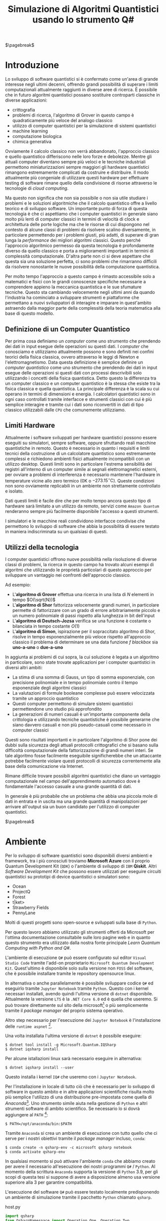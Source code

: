 :PROPERTIES:
:ID:       07f2115c-edc3-4541-812b-19534cf6e019
:END:
#+title: Simulazione di Algoritmi Quantistici usando lo strumento Q#
#+latex_class: arsclassica
#+filetags: university thesis compsci
#+exclude_tags: export_md

$\pagebreak$
* Metadata :export_md:
- Tags: [[id:6e504ff7-9a50-4a47-901d-4c524c229bc6][Quantum Computing]], [[id:b9d02edb-6458-4237-88de-41fb865974d2][CalcCompl]], [[id:d7686f15-7f24-476e-9ecf-87ef577d5a4c][Deutsch-Jozsa Algorithm]]
- Sources: [[id:c2bda57f-a02a-460c-96a2-796dd2fee708][Learn Quantum Computing with Python and Q#]], [[https://medium.com/a-bit-of-qubit/deutsch-jozsa-algorithm-quantum-computing-basics-708df8c4caf7][Medium: Quantum Basics]], [[https://qiskit.org/textbook/ch-algorithms/deutsch-jozsa.html][Qiskit textbook]]
- [[./quantum_q_algorithms.pdf][PDF Version]]
* Introduzione
Lo sviluppo di software quantistici si è confermato come un'area di grande interesse negli ultimi decenni, offrendo grandi possibilità di superare i limiti computazionali attualmente raggiunti in diverse aree di ricerca.
È possibile che in futuro algoritmi quantistici possano sostituire controparti classiche in diverse applicazioni:
- crittografia
- problemi di ricerca, l'algoritmo di Grover in questo campo è quadraticamente più veloce del analogo classico
- utilizzo di computer quantistici per la simulazione di sistemi quantistici
- machine learning
- computazione biologica
- chimica generativa

Ovviamente il calcolo classico non verrà abbandonato, l'approccio classico e quello quantistico differiscono nelle loro forze e debolezze.
Mentre gli attuali computer diventano sempre più veloci e le tecniche industriali permettono miniaturizzazioni sempre maggiori gli hardware quantistici rimangono estremamente complicati da costruire e distribuire.
Il modo attualmente più congeniale di utilizzare questi hardware per effettuare testing di software rimane quello della condivisione di risorse attraverso le tecnologie di /cloud computing/.

Ma questo non significa che non sia possibile o non sia utile studiare i problemi e le soluzioni algoritmiche che il calcolo quantistico offre a livello teorico e di sviluppo software.
Un importante punto di forza di questa tecnologia è che ci aspettiamo che i computer quantistici in generale siano molto più lenti di computer classici in termini di velocità di clock e architettura delle porte logiche ma che le risorse di cui dispongono nel contesto di alcune classi di  problemi da risolvere scalino diversamente, in particolare permettendo per i problemi giusti, più adatti, di superare di gran lunga la /performance/ dei migliori algoritmi classici.
Questo perché l'approccio algoritmico permesso da questa tecnologia è profondamente diverso da quello classico e porta a miglioramenti importanti in termini di complessità computazionale.
D'altra parte non ci si deve aspettare che questa sia una soluzione perfetta, ci sono problemi che rimarranno difficili da risolvere nonostante le nuove possibilità della computazione quantistica.

Per molto tempo l'approccio a questo campo è rimasto accessibile solo a matematici e fisici con le grandi conoscenze specifiche necessarie a comprendere appieno la meccanica quantistica e le sue sfumature tecniche.
Questo sta cambiando velocemente negli ultimi anni da quando l'industria ha cominciato a sviluppare strumenti e piattaforme che permettano a nuovi sviluppatori di interagire e imparare in quest'ambito astraendo dalla maggior parte della complessità della teoria matematica alla base di questo modello.

** Definizione di un Computer Quantistico
Per prima cosa definiamo un /computer/ come uno strumento che prendendo dei dati in input esegue delle operazioni su questi dati.
I /computer/ che conosciamo e utilizziamo attualmente possono e sono definiti nei confini teorici della fisica classica, ovvero attraverso le leggi di Newton e l'elettromagnetismo.
Data questa definizione è semplice definire un /computer quantistico/ come uno strumento che prendendo dei dati in input esegue delle operazioni si questi dati con processi descrivibili solo utilizzando i concetti della fisica quantistica.
Detto questo la differenza tra un computer classico e un computer quantistico è la stessa che esiste tra la fisica classica e quella quantistica. La principale differenza è la scala su cui operano in termini di dimensioni e energia.
I calcolatori quantistici sono in ogni caso controllati tramite interfacce e strumenti classici con cui è più semplice interagire e tramite cui i dati sono riconvertiti in dati di tipo classico utilizzabili dalle =CPU= che comunemente utilizziamo.

** Limiti Hardware
Attualmente i software sviluppati per hardware quantistici possono essere eseguiti su simulatori, sempre software, oppure sfruttando reali macchine quantistiche in remoto.
Questo è necessario in quanto i requisiti e limiti tecnici della costruzione di un calcolatore quantistico sono estremamente complessi e richiedono ambienti fisici attualmente incompatibili con un utilizzo desktop.
Questi limiti sono in particolare l'estrema sensibilità dei registri all'interno di un computer simile ai segnali elettromagnetici esterni, per ovviare a problemi di interferenza è necessario mantenere l'hardware in temperature vicine allo zero termico ($0\text{K}$ o $-273.15^{\circ}\text{C}$).
Queste condizioni non sono ovviamente replicabili in un ambiente non strettamente controllato e isolato.

Dati questi limiti è facile dire che per molto tempo ancora questo tipo di hardware sarà limitato a un utilizzo da remoto, servizi come =Amazon Quantum= renderanno sempre più facilmente disponibile l'accesso a questi strumenti.

I simulatori e le macchine reali condividono interfacce condivise che permettono lo sviluppo di software che abbia la possibilità di essere testato in maniera indiscriminata su un qualsiasi di questi.

** Utilizzi della tecnologia
I computer quantistici offrono nuove possibilità nella risoluzione di diverse classi di problemi, la ricerca in questo campo ha trovato alcuni esempi di algoritmi che utilizzando le proprietà particolari di questo approccio per sviluppare un vantaggio nei confronti dell'approccio classico.

Ad esempio:
- L'*algoritmo di Grover* effettua una ricerca in una lista di $N$ elementi in tempo $O(\sqrt{N})$
- L'*algoritmo di Shor* fattorizza velocemente grandi numeri, in particolare permette di fattorizzare con un grado di errore arbitrariamente piccolo e un numero polinomiale di passi rispetto alla lunghezza in bit dell'input
- L'*algoritmo di Deutsch-Jozsa* verifica se una funzione è costante o bilanciata in tempo costante $O(1)$
- L'*algoritmo di Simon*, ispirazione per il sopraccitato algoritmo di Shor, risolve in tempo esponenzialmente più veloce rispetto all'approccio classico il problema di determinare se una data funzione $f$ /blackbox/ sia *uno-a-uno* o *due-a-uno*

In aggiunta ai problemi di cui sopra, la cui soluzione è legata a un algoritmo in particolare, sono state trovate applicazioni per i computer quantistici in diversi altri ambiti:
- La stima di una somma di Gauss, un tipo di somma esponenziale, con precisione polinomiale e in tempo polinomiale contro il tempo esponenziale degli algoritmi classici
- La valutazioni di formule booleane complesse può essere velocizzata tramite un approccio quantistico
- Questi computer permettono di simulare sistemi quantistici permettendone uno studio più approfondito
- La generazioni di numeri casuali è un'importante componente della crittologia e utilizzando tecniche quantistiche è possibile generarne che siano davvero casuali e non più pseudo-casuali come necessario in computer classici

Questi sono risultati importanti e in particolare l'algoritmo di Shor pone dei dubbi sulla sicurezza degli attuali protocolli crittografici che si basano sulla difficoltà computazionale della fattorizzazione di grandi numeri interi.
Se tale algoritmo fosse facilmente eseguibile significherebbe che un attaccante potrebbe facilmente violare questi protocolli di sicurezza correntemente alla base della comunicazione via Internet.

Rimane difficile trovare possibili algoritmi quantistici che diano un vantaggio computazionale nel campo dell'apprendimento automatico dove è fondamentale l'accesso casuale a una grande quantità di dati.

In generale è più probabile che un problema che abbia una piccola mole di dati in entrata e in uscita ma una grande quantità di manipolazioni per arrivare all'output sia un buon candidato per l'utilizzo di computer quantistici.

$\pagebreak$
* Ambiente
Per lo sviluppo di software quantistici sono disponibili diversi ambienti e framework, tra i più conosciuti troviamo *Microsoft Azure* con il proprio Quantum Development Kit (=QDK=) o l'ambiente di sviluppo di =IBM= *Qiskit*.
Altri /Software Development Kit/ che possono essere utilizzati per eseguire circuiti quantistici su prototipi di device quantistici o simulatori sono:
- Ocean
- ProjectQ
- Forest
- t|ket>
- Strawberry Fields
- PennyLane
Molti di questi progetti sono open-source e sviluppati sulla base di ~Python~.

Per questo lavoro abbiamo utilizzato gli strumenti offerti da Microsoft  per l'ottima documentazione consultabile sulle loro pagine web e in quanto questo strumento era utilizzato dalla nostra fonte principale /Learn Quantum Computing with Python and Q#/.

L'ambiente di esecuzione ~Q#~ può essere configurato sul editor =Visual Studio Code= tramite l'add-on proprietario =Microsoft Quantum Development Kit=.
Quest'ultimo è disponibile solo sulla versione non =FOSS= del software, che è possibile installare tramite le repository opensource linux.

In alternativa o anche parallelamente è possibile sviluppare codice ~Q#~ ed eseguirlo tramite =Jupyter Notebook= tramite ~Python~.
Questo con i kernel necessari installati, avendo quindi l'ultima versione di ~dotnet~ disponibile.
Attualmente la versione =LTS= è la =.NET Core 6.0= ed è quella che useremo.
Si può trovare direttamente sul sito della microsoft[fn:dotnet] o più semplicemente tramite il /package manager/ del proprio sistema operativo.

Altro step necessario per l'esecuzione dei =Jupyter Notebook= è l'installazione delle ~runtime aspnet~ [fn:runtime].

Una volta installata l'ultima versione di ~dotnet~ è possibile eseguire:

#+begin_example
$ dotnet tool install -g Microsoft.Quantum.IQSharp
$ dotnet iqsharp install
#+end_example

Per alcune istallazioni linux sarà necessario eseguire in alternativa:
#+begin_example
$ dotnet iqsharp install --user
#+end_example

Questo installa i kernel ~IQ#~ che useremo con i =Jupyter Notebook=.

Per l'installazione in locale di tutto ciò che è necessario per lo sviluppo di software in questo ambito e in altre applicazioni scientifiche risulta molto più semplice l'utilizzo di una distribuzione pre-impostata come quella di /Anaconda/[fn:anaconda].
Uno strumento simile aiuta nella gestione di ~Python~ e altri strumenti software di ambito scientifico.
Se necessario lo si dovrà aggiungere al ~PATH~ [fn:linux]:

#+begin_example
$ PATH=/opt/anaconda/bin:$PATH
#+end_example

Tramite =Anaconda= si crea un ambiente di esecuzione con tutto quello che ci serve per i nostri obiettivi tramite il /package manager/ incluso, ~conda~:
#+begin_example
$ conda create -n qsharp-env -c microsoft qsharp notebook
$ conda activate qsharp-env
#+end_example
In qualsiasi momento si può attivare l'ambiente ~conda~ che abbiamo creato per avere il necessario all'esecuzione dei nostri programmi ~Q#~ / ~Python~.
Al momento della scrittura =Anaconda= supporta la versione di ~Python~ 3.9, per gli scopi di questa tesi si suppone di avere a disposizione almeno usa versione superiore alla 3 per garantire compatibilità.

L'esecuzione del software ~Q#~ può essere testato localmente predisponendo un ambiente di simulazione tramite il pacchetto ~Python~ chiamato ~qsharp~.

#+caption: host.py
#+begin_src python
import qsharp
from QsharpNamespace import Operation_One, Operation_Two
var1 = 10
print("Simulation started...")
Operation_One.simulate(par1=var1)
Operation_Two.simulate(par2=var1,par3=5)
#+end_src
Ad esempio come nel listato qui sopra utilizziamo uno script ~host.py~ per creare un ambiente di simulazione per poter eseguire le operazioni ~Q#~ definite in ~Operation_One~ e ~Operation_Two~.
Il pacchetto automaticamente va a cercare nella directory locale le definizioni.

#+caption: qsharp-interop.py
#+begin_src python
import qsharp

prepare_qubit = qsharp.compile("""
    open Microsoft.Quantum.Diagnostics;

    operation PrepareQubit(): Unit {
        using (qubit = Qubit()) {
            DumpMachine();
        }
    }
""")

if __name__ == "__main__":
    prepare_qubit.simulate()
#+end_src

Un esempio più complesso può essere quello  definito in ~qsharp-inteop.py~ dove definiamo direttamente /inline/ il contenuto del codice =Q#=  che il ~package qsharp~ compila e simula.

Con il necessario installato è possibile leggere ed eseguire il codice di esempio pubblicato dagli autori di /Learn Quantum Computing with Python and Q#/ sulla loro repository github[fn:repository].

$\pagebreak$
[fn:repository] https://github.com/crazy4pi314/learn-qc-with-python-and-qsharp
[fn:linux] Supponiamo l'uso di un ambiente =unix=
[fn:dotnet] https://dotnet.microsoft.com/en-us/download
[fn:runtime] https://dotnet.microsoft.com/en-us/download/dotnet/6.0
[fn:anaconda] Si trovano informazioni a riguardo di questa distribuzione software all'indirizzo https:www.anaconda.com
* Oracoli
Per poter applicare l'algoritmo che andremo a descrivere e implementare in seguito è necessario creare dei cosiddetti *oracoli* delle funzioni che utilizzeremo come input.
Prima definiamo cos'è un oracolo in questo contesto:
#+begin_quote
Un oracolo $U_{f}$ è una matrice unitaria definita applicando $f$ condizionatamente rispetto alle etichette assegnate agli stati dei ~qubit~. L'applicazione di un oracolo per due volte risulta nella matrice identità  \(\mathbb{1}\).
#+end_quote
Quindi è necessaria una manipolazione per convertire funzioni /irreversibili/ in oracoli /reversibili/ utilizzabili in ambito quantistico.
Questa manipolazione va fatta utilizzando le operazioni su ~qubit~ proprie di un simulatore o device quantistico come:
- $\textsc{x}(t)$
  + questa operazione è l'equivalente del classico =NOT=
  + $\textsc{x}|0\rangle = |1\rangle$
  + $\textsc{x}|1\rangle = |0\rangle$
- $\textsc{cnot}(c,t)$
  + questa operazione è definibile come un =NOT= controllato secondo l'input $c$
  + $\textsc{cnot} |00\rangle = |00\rangle$
  + $\textsc{cnot} |10\rangle = |11\rangle$
  + $\textsc{cnot} |11\rangle = |10\rangle$
- $\textsc{swap}(t_{1},t_{2})$
  + come si può intuire dal nome scambia i valori dei ~qubit~
  + $\textsc{swap} |10\rangle = |01\rangle$ e  $\textsc{swap} |01\rangle = |10\rangle$

Dove $t$ è il ~qubit~ target e $c$ è il ~qubit~ di controllo per il =Controlled-NOT=.

Le difficoltà maggiori nella definizione di oracoli per le funzioni che ci interessano le abbiamo con quelle /costanti/, questo in quanto passando da input a output si perde l'informazione dell'input utilizzato. Rendendo tali funzioni irreversibili.

Fortunatamente esiste una tecnica generale per rendere una funzione classica irreversibile $f$ in una funzione classica reversibile $g$.
\[h(x,y) = (x,y \oplus f(x))\]
Questa nuova funzione $h$ aggiunge al input originario di $f$ $x$ un nuovo input $y$ che non è altro che il valore di output che andrà a modificare tramite l'operazione $\oplus$[fn:oplus].

Questa stessa tecnica è trasponibile per definire un oracolo $U_{f}$:
\[U_{f} |x \rangle | y \rangle = | x \rangle | y \oplus f(x) \rangle\]

In questo modo manteniamo traccia dell'input $x$ che altrimenti andrebbe perso dopo l'applicazione di $f$.

Gli oracoli che utilizziamo per testare gli algoritmi definiti nelle prossime sezioni sono riportati nel listato ~oracles.qs~.

#+caption: oracles.qs
#+Begin_src c
operation ApplyZeroOracle(control : Qubit, target : Qubit) : Unit {
  }

  operation ApplyOneOracle(control : Qubit, target : Qubit) : Unit {
    X(target);
  }

  operation ApplyZeroOracleN(control : Qubit[], target : Qubit) : Unit {
  }

  operation ApplyOneOracleN(control : Qubit[], target : Qubit) : Unit {
    X(target);
  }

  operation ApplyIdOracle(control : Qubit, target : Qubit) : Unit {
    CNOT(control,target);
  }

  operation ApplyXOROracleN(control : Qubit[], target : Qubit) : Unit {
    for qubit in control {
        CNOT(qubit,target);
    }
  }

  operation ApplyNotOracle(control : Qubit, target : Qubit) : Unit {
    X(control);
    CNOT(control,target);
    X(control);
  }
#+end_src
Qui sopra sono definite le versioni a singolo qbit e a n-qbit degli oracoli quantistici di alcune funzioni booleane costanti e bilanciate.
In particolare abbiamo definito oracoli per le seguenti funzioni:
- $f_{1}(x)=0$
- $f_{2}(x)=1$
- $f_{3}(x)=x$
- $f_{4}(x)= \lnot x$ ovvero $f_{4}(x) = 1-x$
- $f_{5}(x) =  \oplus_{i=0}^{n-1} x_{i}$
  + dove $x$ è l'input lungo $n$ ~qubit~

In questi casi le prime due funzioni sono costanti e le restanti sono bilanciate.
È facile verificare che gli oracoli definiti in ~Q#~ corrispondono alle funzioni sopra definite, in particolare:
- ~ApplyZeroOracle~ e la sua versione a $n$ ~qubit~ equivalgono a $f_{1}$
- ~ApplyOneOracle~ e la sua versione a $n$ ~qubit~ equivalgono a $f_{2}$
- ~ApplyIdOracle~ equivale all'identità $f_{3}$
- ~ApplyNotOracle~ equivale a $f_{4}_{}$
- ~ApplyXOROracleN~ equivale a $f_{5}$

In =figura 1= vediamo un altro esempio di oracolo bilanciato che applica 3 porte =CNOT= all'ultimo qubit:
- $q_{3} = q_{3} \oplus q_{0}_{} \oplus q_{1} \oplus q_{2}$
#+attr_latex: :width 200
#+caption: esempio di oracolo bilanciato utilizzando porte CNOT
[[../static/ox-hugo/balanced-oracle.png]]

La precedente definizione single ~qubit~ di $U_{f}$ può essere estesa per il caso di $f$ con $n$ ~qubit~
\[f(x_{0}, x_{1},\cdots,x_{n-1})\]
in questa maniera:
\[U_{f}|x_{0} x_{1}\cdots x_{n-1}y\rangle = | x_{0} x_{1}\cdots x_{n-1}\rangle \otimes | f(x_{0}, x_{1},\cdots,x_{n-1}) \oplus y\rangle\]

$\pagebreak$

Il nome *oracolo* deriva da una convenzione di nomenclatura nell'ambito della Teoria della Complessità.
In particolare è stata definita in quanto una classe di complessità $A$ può essere convertita in una nuova classe di problemi $A^{\textsc{b}}$, che permettono ad $A$ di risolvere problemi di tipo $B$ in un singolo passo, proprio come se stesse consultando un oracolo.

Una /macchina oracolo/ si può immaginare come una macchina di Turing connessa a un *oracolo*, in questo contesto si intende con oracolo una entità /blackbox/ in grado di risolvere un qualche problema.
Questo problema non deve per forza essere computabile in quanto l'oracolo non è una reale macchina o programma ma semplicemente una scatola oscura che produce una soluzione corretta per ogni istanza del problema computazionale in un singolo passo.[fn:wiki]
$\pagebreak$

[fn:oplus] dove $\oplus$ è l'addizione modulo $2$ o =XOR=
[fn:wiki] https://en.wikipedia.org/wiki/Oracle_machine
* Algoritmo di Deutsch-Jozsa
L'algoritmo di *Deutsch-Jozsa* ha interesse storico in quanto primo algoritmo quantistico in grado di superare in performance il miglior algoritmo classico corrispondente, mostrando che possono esistere vantaggi nel calcolo quantistico.
Questo algoritmo ha spinto la ricerca in questa direzione per determinati problemi.

L'algoritmo risponde a una domanda su una funzione $f$ booleana con $n$ bit in input
\[f(\{x_{0},x_{1},\cdots,x_{n}\}) \rightarrow 0\text{ o }1\]

Questa funzione su cui agisce l'algoritmo ha la proprietà di essere una di due forme:
- costante
- bilanciata

Definite come:
- Una funzione è costante se restituisce per tutti gli input $\{x_{0},x_{1},\cdots,x_{n}\}_{}$ lo stesso risultato
- Una funzione è bilanciata se restituisce 0 esattamente per metà degli input, e 1 esattamente per metà degli input

Il problema di Deutsch-Jozsa è stato ideato per essere facile da risolvere con una soluzione algoritmica quantistica ed essere difficile per qualsiasi algoritmo classico.

Questo per dimostrare che un problema cosiddetto /blackbox/ può essere risolto efficientemente e senza errore da un computer quantistico, risultato non possibile tramite un computer classico.

In particolare questo risultato mostra che la classe computazionale $EQP$ (a volte chiamata $QP$) *Exact Quantum Polynomial Time* è distinta da $P$ ovvero la classe dei problemi risolvibili classicamente in tempo polinomiale.

$\pagebreak$
** La Soluzione Classica
Nella soluzione classica nel *caso migliore* due /query/ all'oracolo sono sufficienti per riconoscere la funzione $f$ come bilanciata.
Per esempio supponiamo di avere due chiamate con i seguenti risultati:
\[f(0,0,\cdots) \rightarrow 0\]
\[f(1,0,\cdots) \rightarrow 1\]

Dato che è assunto che $f$ sia /garantita/ essere costante oppure bilanciata questi risultati ci dimostrano $f$ come bilanciata.

Per quanto riguarda il caso peggiore tutte le nostre interrogazioni daranno lo stesso output, decidere in modo certo che $f$ sia costante necessita di metà più uno interrogazioni.
Dato che il numero di input possibili è $2^{n}$ questo significa che, nel caso peggiore, saranno necessarie $2^{n-1}+1$ interrogazioni per essere certi che $f(x)$ sia costante.

È possibile una soluzione probabilistica tramite un algoritmo randomizzato, con un numero costante di valutazioni $k$ è possibile produrre un risultato con alta probabilità corretto.

Dato $k\ge 1$, un algoritmo di questo tipo fallisce con probabilità
\[\epsilon \le \frac{1}{2^{k}}\]
In ogni caso l'unico modo per avere un risultato certo rimane avere $k = 2^{n-1} + 1$.

La complessità di questi algoritmi rimane $\textsc{time} = O(2^{n}})$ e quindi difficili da trattare al crescere della lunghezza dell'input.

$\pagebreak$
** La Soluzione Quantistica
La soluzione di David Deutsch e Richard Jozsa del 1992, poi migliorata nel 1998 è molto più efficace delle alternative classiche.

Tramite la computazione quantistica è possibile risolvere questo problema con un'unica chiamata della funzione $f(x)$.
Questo a patto che la funzione $f$ sia implementata come un oracolo quantistico $U_{f}$, che mappi:
$|x\rangle | y \rangle$ a $| x \rangle |y \oplus f(x) \rangle$ [fn:oplus]


I passi dell'algoritmo in particolare sono:
1. prepara 2 registri di =qubit=, il primo di $n$ =qubit= inizializzato a $| 0 \rangle$ e il secondo di un singolo =qubit= inizializzato a $| 1\rangle$
2. applica ~Hadamard~ a entrambi i registri
3. applica l'oracolo quantistico $U_{f}$ definito per $f$
4. a questo punto il secondo registro può essere ignorato, riapplica ~Hadamard~ al primo registro
5. misura il primo registro, questo risulta $1$ per $f(x)$ costante e $0$ altrimenti nel caso bilanciato

Nei listati successivi riportiamo l'implementazione ~Q#~ della versione a singolo ~qubit~ e la generalizzazione nel caso di \(n\)-~qubit~.

#+caption: i passi dell'algoritmo n-qubit in forma di circuito
[[../media/img/deutsch_steps.png]]

Un punto fondamentale dell'algoritmo è l'utilizzo della porta ~Hadamard~, chiamata anche trasformata di ~Hadamard~.
Questa è una generalizzazione delle trasformate di Fourier definita dalla matrice $H_{m} = 2^{m} \times 2^{m}$.
Questa è definibile ricorsivamente a partire dall'identità $H_{0} = 1$ e, per $m > 0$:
\begin{align*}
H_{m} = \frac{1}{\sqrt{2}}
\begin{pmatrix}
H_{m-1} & H_{m-1} \\
H_{m-1} & -H_{m-1}
\end{pmatrix}
\end{align*}

e quindi alcuni esempi di porte di ~Hadamard~ sono:
\begin{align*}
H_{0} &= +(1) \\
H_{1} &=  \frac{1}{\sqrt{2}}
\begin{pmatrix}
1 & 1 \\
1 & -1
\end{pmatrix} \\
H_2 &=  \frac{1}{2}
\begin{pmatrix}
1 & 1 & 1 & 1\\
1  &-1 & 1  & -1\\
1 & 1 & -1 & -1\\
1 & -1 & -1 & 1\\
\end{pmatrix} \\
\end{align*}

Il trasformato di ~Hadamard~ $H_{1}$ è la porta logica quantistica conosciuta come porta ~Hadamard~, l'applicazione di questa porta a ciascun qubit di un registro a n-qubit parallelamente è equivalente alla trasformata $H_{n}$.

Si crede che applicando un circuito di ~Hadamard~ a un qubit nello stato $| 0 \rangle$ si crei uno stato sovrapposto tra gli stati $| 0 \rangle$ e $| 1 \rangle$ denominato $| + \rangle$.
A livello matematico sono definite:
\[ | + \rangle = \frac{1}{\sqrt{2}} (| 0 \rangle + | 1 \rangle)\]
\[ | - \rangle = \frac{1}{\sqrt{2}} (| 0 \rangle - | 1 \rangle)\]

#+caption: Rappresentazione geometrica di un qubit con la sfera di Bloch. Sono rappresentati come poli sull'asse $z$ gli stati equivalenti allo 0 e 1 di un bit classico, sull'asse $x$ invece i poli sono gli stati sopraccitati $| + \rangle$ e $| - \rangle$. Con questa rappresentazione è possibile notare come $H$ non sia altro che una rotazione in questo spazio tridimensionale.
[[../media/img/bloch-sphere.png]]

Inoltre con una funzione $f$ applicata a questa sovrapposizione si ottiene, nel caso $n=1$, uno stato sovrapposto tra $f(0)$ e $f(1)$.
Questo effetto è utilizzato dall'algoritmo in quanto  riapplicando ~Hadamard~ si controlla in un solo passo se si ottiene la sovrapposizione di due stati uguali o di due stati diversi, o meglio se $f(0) = f(1)$ o meno. La riapplicazione di $H$ restituirà $1$ nel primo caso, $0$ nel secondo.
$\pagebreak$

Seguono i calcoli per il caso a $1$ qubit:
L'obiettivo è controllare la condizione $f(0) = f(1)$, equivalente a controllare $f(0) \oplus f(1)$. In questo caso lo =XOR= è implementato come una Controlled NOT gate =CNOT=.

Lo stato iniziale aggiungendo un ~qubit~ di controllo è $|0 \rangle |1\rangle$, si applica ~Hadamard~ a entrambi:
\[\frac{1}{2} (| 0 \rangle + | 1 \rangle) (| 0 \rangle - |1 \rangle\]

Data l'implementazione quantistica in forma di *oracolo* $U_{f}$ della funzione iniziale $f$, che ricordiamo è definita come una mappa tra $|x\rangle | y \rangle$ e $|x \rangle | f(x) \oplus y \rangle$
La applichiamo allo stato ottenuto:

\begin{align*}
\frac{1}{2} ( |0\rangle (| f(0)& \oplus 0 \rangle - | f(0) \oplus 1 \rangle ) + |1\rangle (| f(1) \oplus 0 \rangle - | f(1) \oplus 1 \rangle)  ) \\
=& \frac{1}{2} ((-1)^{f(0)} | 0 \rangle ( |0 \rangle - |1\rangle) + (-1)^{f(1)} | 1 \rangle (|0 \rangle - |1 \rangle)) \\
=& (-1)^{f(0)} \frac{1}{2} ( | 0 \rangle + (-1)^{f(0) \oplus f(1)} |1\rangle) (|0\rangle - |1\rangle)
\end{align*}

La fase globale $-1$ e il secondo ~qubit~ finale vengono ignorati, a questo punto della computazione si ha lo stato:
\[ \frac{1}{\sqrt{2}} (|0\rangle + (-1)^{f(0) \oplus f(1)} |1 \rangle)\]

Applicando nuovamente ~Hadamard~ otteniamo:
\begin{align*}
\frac{1}{2} (|0\rangle + |1 \rangle &+ (-1)^{f(0)\oplus f(1)} |0\rangle - (-1)^{f(0)\oplus f(1)} |1\rangle)\\
=& \frac{1}{2} ((1 + (-1)^{f(0)\oplus f(1)} ) | 0\rangle + (1 - (-1)^{f(0)\oplus f(1)} | 1 \rangle)
\end{align*}

A questo punto viene misurato il ~qubit~:
- $f(0) \oplus f(1) = 0$ se e solo se misuriamo $|0\rangle$
- $f(0) \oplus f(1) = 1$ se e solo se misuriamo $|1\rangle$

Concludiamo che sappiamo con certezza se $f(x)$ è costante o bilanciata in un singolo passo di computazione.

#+caption: single-qubit Deutsch-Jozsa
#+begin_src c
operation DeutschJozsaSingleBit(oracle : (( Qubit, Qubit ) => Unit)) : Bool {
    use control = Qubit();
    use target = Qubit();

    H(control);
    X(target);
    H(target);

    oracle(control, target);

    H(target);
    X(target);

    return MResetX(control) == One;
}
#+end_src
$\pagebreak$

Il  caso $n=2$ ~qubit~ non è diverso:

L'algoritmo inizia nello stato di $n + 1$ ~qubit~ $|00\rangle|1\rangle$.
Applicando ~Hadamard~ si ottiene lo stato
\[\frac{1}{\sqrt{2^{3}}} \sum_{x=0}^{2^{2}-1} |x\rangle(|0\rangle - | 1 \rangle) \]
Dove la sommatoria esprime le configurazioni $x$ in ~qubit~ da $0$ a $3$
\[|00\rangle, |01\rangle,|10\rangle, |11\rangle\]

Per ciascuna di queste $x$, $f(x)$ vale $0$ oppure $1$, dato ciò la formula precedente equivale a
\[\frac{1}{\sqrt{2^{3}}} \sum_{x=0}^{3}^{} (-1)^{f(x)} |x\rangle (|0\rangle - |1\rangle)\]

A questo punto l'ultimo ~qubit~ \( \frac{|0\rangle - | 1 \rangle}{\sqrt{2}}\) possiamo ignorarlo, ottenendo
\[\frac{1}{\sqrt{2^{^{2}}}} \sum_{x=0}^{3} (-1)^{f(x)} |x\rangle\]

Riapplichiamo ~Hadamard~ a tutti gli $n=2$ ~qubit~
\begin{align*}
&\frac{1}{\sqrt{2^{^{2}}}} \sum_{x=0}^{3} (-1)^{f(x)} \left[\frac{1}{\sqrt{2^{^{2}}}} \sum_{y=0}^{3} (-1)^{x\cdot y} |y\rangle\right] \\
=&\frac{1}{2^{^{2}}} \sum_{y=0}^{3} \left[ \sum_{x=0}^{3} (-1)^{f(x)}(-1)^{x\cdot y}\right] |y\rangle
\end{align*}
Dove $x \cdot y = x_{0}y_{0} \oplus x_{1}y_{1} \oplus x_{2}y_{2} \oplus x_{3}y_{3}$, somma modulo $2$ del prodotto bit a bit.

Data questo risultato la probabilità di misurare $|00\rangle$ è
\[\left| \frac{1}{2^{^{2}}} \sum_{x=0}^{3} (-1)^{f(x)}  \right|^{2}\]
Che risulta $1$ se $f(x)$ è costante e $0$ se altrimenti $f(x)$ è bilanciata.

In altre parole, la misura finale sarà $|00\rangle$ se $f(x)$ è costante e un qualche altro stato nel caso in cui $f(x)$ sia bilanciata.

#+caption: n-qubit Deutsch-Jozsa
#+begin_src c
operation DeutschJozsa(size : Int, oracle : ((Qubit[], Qubit ) => Unit) ) : Bool {
    use control = Qubit[size];
    use target = Qubit();

    ApplyToEachA(H, control);
    X(target);
    H(target);

    oracle(control, target);

    H(target);
    X(target);

    let result = MResetX(control[0]) == One;
    ResetAll(control);
    return result;
}
#+end_src
$\pagebreak$
$\pagebreak$
* Teletrasporto Quantistico
Concludiamo la nostra trattazione mostrando un interessante fenomeno quantistico che riguarda la sovrapposizione di più stati, la *correlazione quantistica* o *entanglement quantistico*.

Il termine /entanglement/, traducibile come groviglio in italiano, fu introdotto dal nobel per la fisica Erwin Schrödinger, i cui contributi alla meccanica quantistica furono fondamentali e indica la forte relazione che due particelle /entangled/ in un sistema quantistico mantengono secondo la *legge di conservazione*.

Questa legge continua a valere senza alcun limite spaziale, permettendo che la misura di una singola particella influenzi istantaneamente il corrispondente valore dell'altra.

Un altro risultato fondamentale della meccanica quantistica sono il *teorema di no-cloning* e quello di *non discriminazione*.
Il primo vieta la creazione di un duplicato esatto di uno stato quantistico sconosciuto, il secondo afferma che dati due stati quantistici non ortogonali di un sistema non sia possibile distinguerli con certezza.

Data la nostra incapacità di distinguere due particelle e stati quantistici se queste fossero scambiate sarebbe possibile accorgersene, in questo senso non ha senso affermare che due di queste entità abbiano una individualità. È più corretto affermare che le due posizioni nello spazio hanno la proprietà di avere campi quantistici nello stesso stato.

Partendo da uno stato /entangled/ è però possibile /teletrasportare/ lo stato un atomo $A$ in un atomo $B$.

A Seguito del teletrasporto lo stato di $B$ sarà esattamente quello che aveva $A$ precedentemente all'operazione.
In letteratura questi attori sono spesso soprannominati =Alice= e =Bob=.

Lo stesso risultato si potrebbe avere trasportando fisicamente $A$ al posto di $B$. In questo caso però proprio per le proprietà dell'/entanglement/ non c'è un limite spaziale al teletrasporto quantico.

Gli schemi per effettuare questa operazione sono diversi, noi riportiamo quello più semplice. Il teletrasporto di un ~qubit~.

$\pagebreak$

#+caption: Trasposizione in circuito delle operazioni necessarie al teletrasporto quantistico.
[[../media/img/teleport.png]]


Definiamo:
- $| \psi \rangle_{A1} = \alpha |0 \rangle_{A1} + \beta|1\rangle_{A1}$ è il generico stato da teletrasportare
- $A2$ ~qubit~ /entangled/ di =Alice=
- $B$ ~qubit~ /entangled/ di =Bob=

Lo stato si inizializza in
\[ \frac{1}{\sqrt{2}} | \psi \rangle_{A1} (|0\rangle_{A2} | 1 \rangle_{B} - |1\rangle_{A2} |0\rangle_{B})\]

Si riscrive lo stato complessivo in

\begin{align*}
- \frac{1}{2}( |0\rangle_{A1} |1\rangle_{A2} -  |1\rangle_{A1} |0\rangle_{A2})(\alpha |0\rangle_{B} + \beta |1\rangle_{B}) \\
- \frac{1}{2}( |0\rangle_{A1} |1\rangle_{A2} -  |1\rangle_{A1} |0\rangle_{A2})(\alpha |0\rangle_{B} - \beta |1\rangle_{B}) \\
+ \frac{1}{2}( |0\rangle_{A1} |0\rangle_{A2} -  |1\rangle_{A1} |1\rangle_{A2})(\beta |0\rangle_{B} + \alpha |1\rangle_{B}) \\
- \frac{1}{2}( |0\rangle_{A1} |0\rangle_{A2} -  |1\rangle_{A1} |1\rangle_{A2})(\beta |0\rangle_{B} - \alpha |1\rangle_{B})
\end{align*}

=Alice= può ridurre attraverso una misura di Bell lo stato di =Bob= a uno dei quattro stati con coefficienti $\alpha$ e $\beta$. =Bob= non può comunque ancora distinguere in quale dei quattro stati il proprio ~qubit~ si trovi, per questo è necessario un ulteriore passo.

La trasmissione dell'informazione avviene quando =Alice= comunica a =Bob= il risultato della misura.
A questo punto =Bob= può effettuare una trasformazione unitaria opportuna che trasformi il proprio stato in quello stato $|\psi\rangle$ originario.

Questo ultimo passaggio è fondamentale: per poter ricostruire lo stato iniziale il destinatario deve conoscere il risultato di una misurazione del mittente, questa informazione viene trasmessa attraverso un mezzo di trasmissione classico.
La trasmissione di questa misura limita la velocità del teletrasporto che non è quindi istantaneo, ma limitato dalla velocità della luce in accordo con la relatività speciale.

La misurazione da parte di =Alice= porta alla perdita dello stato iniziale rispettando quindi il *teorema di no-cloning* citato precedentemente.

Molti esperimenti sono stati effettuati nell'ambito del teletrasporto quantistico, l'attuale record di distanza per un esperimento di questo tipo è stato registrato in un esperimento all'aperto che ha avuto luogo nelle isole Canarie.

L'esperimento teletrasportò particelle tra due osservatori astronomici dell'/Instituto de Astrofísica de Canarias/ ad una distanza di 143Km.

#+caption: Il teletrasporto quantistico agisce in accordo alla relatività speciale con l'utilizzo di due canali di comunicazione, uno classico e una quantistico.
[[../media/img/quantum_teleportation.png]]

#+caption: Programma di teletrasporto in python
#+begin_src python
from interface import QuantumDevice, Qubit
from simulator import Simulator

# parametri:
# msg qubit che vogliamo muovere
# here qubit temporaneo
# there qubit di destinazione
# here, there sono inizializzati nello stato |0〉
def teleport(msg: Qubit, here: Qubit, there: Qubit) -> None:
    here.h()
    here.cnot(there)

    msg.cnot(here)
    msg.h()

    # Il risultato della misura è informazione classica
    # che verrà trasmessa al ricevente attraverso un
    # mezzo di comunicazione classico
    if msg.measure(): there.z()
    if here.measure(): there.x()

    msg.reset()
    here.reset()
#+end_src

#+caption: Programma di teletrasporto in Q#, tratto dai samples nella documentazione Microsoft
#+begin_src c
// https://github.com/microsoft/quantum/tree/main/samples/getting-started/teleportation
namespace Microsoft.Quantum.Samples.Teleportation {
    open Microsoft.Quantum.Intrinsic;
    open Microsoft.Quantum.Canon;
    open Microsoft.Quantum.Measurement;

    operation Teleport (msg : Qubit, target : Qubit) : Unit {
        use register = Qubit();

        H(register);
        CNOT(register, target);

        CNOT(msg, register);
        H(msg);

        // misurando con MResetZ resettiamo nello
        // stesso passo i qubit misurati rendondoli
        // utilizzabili nuovamente se necessario
        if (MResetZ(msg) == One) { Z(target); }
        if (IsResultOne(MResetZ(register))) { X(target); }
    }
}
#+end_src

$\pagebreak$
* Conclusioni
L'area di ricerca sui fenomeni quantistici e le sue possibilità a livello computazionale è in crescita e offre grandi possibilità e spunti in quanto relativamente giovane, nascendo negli anni 80 con il primo modello quantistico della macchina di Turing[fn:quantum-computer] creato dal fisico Paul Benioff.
L'Unione Europea ha inserito lo sviluppo delle tecnologia di quantum computing tra gli obiettivi strategici del Decennio Digitale Europeo, in cui la Commissione Europea presenta una strategia per lo sviluppo e la digitalizzazione da raggiungere dagli stati membri nel entro il 2030.
Inoltre sempre su questo tema gli stati membri hanno firmato la Dichiarazione Europea sull'Infrastruttura per la Comunicazione Quantistica - =EuroQCI= - per costruire una rete di comunicazione condivisa tra le macchine quantistiche sul territorio.
Tutto questo per garantire competitività tecnologica sul piano mondiale, anche a livello di cybersicurezza nel cui ambito sono tanti gli sforzi di ricerca in campo quantistico.

Dopo 50 anni in cui la velocità di calcolo dei calcolatori classici ha continuato a crescere raddoppiando circa ogni due anni - in accordo con la legge di Moore - i componenti dei computer stanno raggiungendo i limiti fisici del progresso tecnologico e ingegneristico in quella direzione, con componentistiche nelle dimensioni dell'atomo.

Per questo negli ultimi anni è cresciuta la necessità di sviluppare nuovi modelli computazionali che permettano di andare oltre il modello classico.

È da questa necessità che negli ultimi anni l'interesse per le tecnologie quantistiche è cresciuto rapidamente e certamente continuerà a evolversi in questa direzione intanto che il computer classico risulta sempre meno al passo con i tempi.

$\pagebreak$
[fn:quantum-computer] Paul Benioff - /The computer as a physical system/ (https://link.springer.com/article/10.1007/BF01011339)
